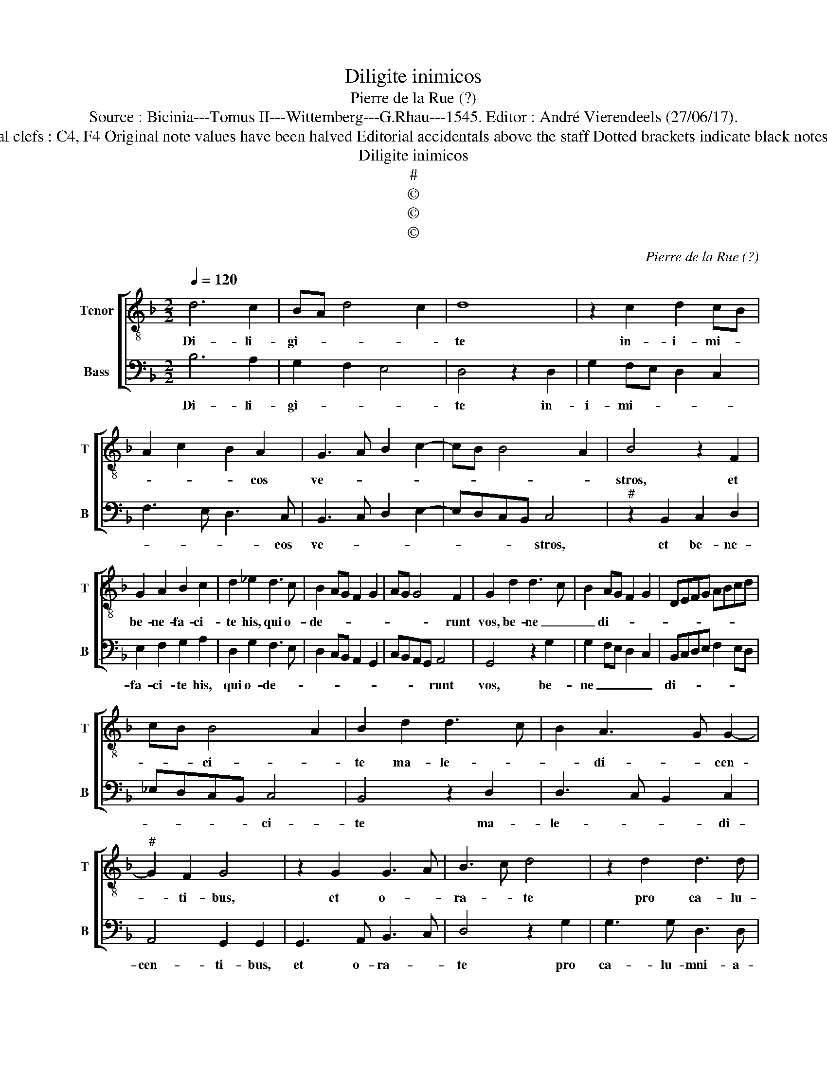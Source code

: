 X:1
T:Diligite inimicos
T:Pierre de la Rue (?)
T:Source : Bicinia---Tomus II---Wittemberg---G.Rhau---1545. Editor : André Vierendeels (27/06/17).
T:Notes : Original clefs : C4, F4 Original note values have been halved Editorial accidentals above the staff Dotted brackets indicate black notes Signed "P.R."
T:Diligite inimicos
T:#
T:©
T:©
T:©
C:Pierre de la Rue (?)
Z:©
%%score [ 1 2 ]
L:1/8
Q:1/4=120
M:2/2
K:F
V:1 treble-8 nm="Tenor" snm="T"
V:2 bass nm="Bass" snm="B"
V:1
 d6 c2 | BA d4 c2 | d8 | z2 c2 d2 cB | A2 c2 B2 A2 | G3 A B2 c2- | cB B4 A2 | B4 z2 F2 | %8
w: Di- li-|gi- * * *|te|in- i- mi- *|* * * cos|ve- * * *||stros, et|
 G2 A2 B2 c2 | d2 _e2 d3 c | B2 AG F2 G2 | AG G4 F2 | G2 d2 d3 c | B2 AG F2 G2 | DEFG ABcd | %15
w: be- ne- fa- ci-|te his, qui o-|de- * * * *|* * * runt|vos, be- ne _|_ di- * * *||
 cB B4 A2 | B2 d2 d3 c | B2 A3 G G2- |"^#" G2 F2 G4 | z2 G2 G3 A | B3 c d4 | z2 d2 d3 d | %22
w: * * ci- *|te ma- le- *|* di- * cen-|* ti- bus,|et o- *|ra- * te|pro ca- lu-|
 A3 A c3 c | G4 z2 G2- | GA Bc d2 cB | A3 B c2 BA | G4 z2 G2 | A2 B2 c2 A2 | B2 c2 d4 | %29
w: mni- an- to- ri-|bus, ca-|* * lu- * mni- a- *|to- * * ri- *|bus, et|quae vul- tis ut|fa- ci- ant|
 z2 c2 B2 G2 | A2 d2 c2 A2 | B2 c2 d2 B2 | A2 c3 B AG | F2 GA B2 A2- |"^#" AG G4 F2 | G8 |] %36
w: vo- bis ho-|mi- nes, il- lis|si- mi- li- *|ter fa- * * *||* * * ci-|te.|
V:2
 B,6 A,2 | G,2 F,2 E,4 | D,4 z2 D,2 | G,2 F,E, D,2 C,2 | F,3 E, D,3 C, | B,,3 C, D,2 E,2- | %6
w: Di- li-|gi- * *|te in-|i- mi- * * *|* * * cos|ve- * * *|
 E,D,C,B,, C,4 |"^#" z2 B,,2 C,2 D,2 | E,2 F,2 G,2 A,2 | D,2 G,2 F,3 E, | D,2 C,B,, A,,2 G,,2 | %11
w: * * * * stros,|et be- ne-|fa- ci- te his,|qui o- de- *||
 C,B,,A,,G,, A,,4 | G,,4 z2 G,2 | G,2 F,E, D,2 C,2 | B,,C,D,E, F,2 E,D, | _E,D,C,B,, C,4 | %16
w: * * * * runt|vos, be-|ne _ _ _ _|di- * * * * * *|* * * * ci-|
 B,,4 z2 D,2 | D,3 C, B,,2 C,2 | A,,4 G,,2 G,,2 | G,,3 A,, B,,3 C, | D,4 z2 G,2 | G,3 G, D,3 D, | %22
w: te ma-|le- * * di-|cen- ti- bus,|et o- ra- *|te pro|ca- lu- mni- a-|
 F,3 F, C,4 | z2 C,3 D,E,F, | G,2 F,E, D,3 E, | F,G, A,4 G,F, | E,4 D,4 | z2 D,2 E,2 F,2 | %28
w: to- ri- bus,|ca- * * *|lu- * * mni- a-|to- * * * *|ri- bus,|et quae vul-|
 G,2 E,2 F,2 G,2 | A,4 z2 G,2 | F,2 D,2 E,2 A,2 | G,2 E,2 F,2 G,2 | F,2 E,D, C,2 D,2- | %33
w: tis ut fa- ci-|ant vo-|bis ho- mi- nes,|il- lis si- mi-|li- * * ter fa-|
 D,C,B,,A,, G,,2 A,,2 | B,,2 C,2 A,,4 | G,,8 |] %36
w: |* * ci-|te.|

